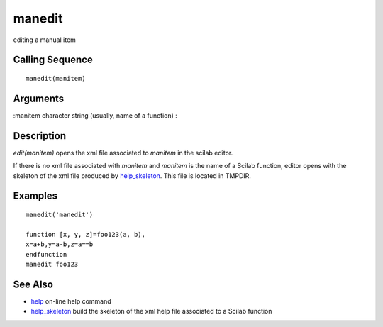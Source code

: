 


manedit
=======

editing a manual item



Calling Sequence
~~~~~~~~~~~~~~~~


::

    manedit(manitem)




Arguments
~~~~~~~~~

:manitem character string (usually, name of a function)
:



Description
~~~~~~~~~~~

`edit(manitem)` opens the xml file associated to `manitem` in the
scilab editor.

If there is no xml file associated with `manitem` and `manitem` is the
name of a Scilab function, editor opens with the skeleton of the xml
file produced by `help_skeleton`_. This file is located in TMPDIR.



Examples
~~~~~~~~


::

    manedit('manedit')
    
    function [x, y, z]=foo123(a, b),
    x=a+b,y=a-b,z=a==b
    endfunction
    manedit foo123




See Also
~~~~~~~~


+ `help`_ on-line help command
+ `help_skeleton`_ build the skeleton of the xml help file associated
  to a Scilab function


.. _help_skeleton: help_skeleton.html
.. _help: help.html


